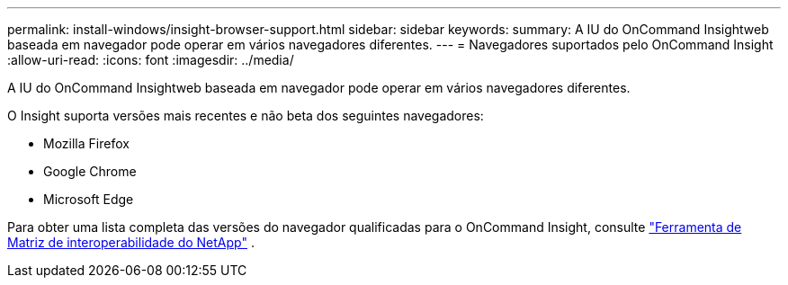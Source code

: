 ---
permalink: install-windows/insight-browser-support.html 
sidebar: sidebar 
keywords:  
summary: A IU do OnCommand Insightweb baseada em navegador pode operar em vários navegadores diferentes. 
---
= Navegadores suportados pelo OnCommand Insight
:allow-uri-read: 
:icons: font
:imagesdir: ../media/


[role="lead"]
A IU do OnCommand Insightweb baseada em navegador pode operar em vários navegadores diferentes.

O Insight suporta versões mais recentes e não beta dos seguintes navegadores:

* Mozilla Firefox
* Google Chrome
* Microsoft Edge


Para obter uma lista completa das versões do navegador qualificadas para o OnCommand Insight, consulte https://imt.netapp.com/matrix/#welcome["Ferramenta de Matriz de interoperabilidade do NetApp"] .
